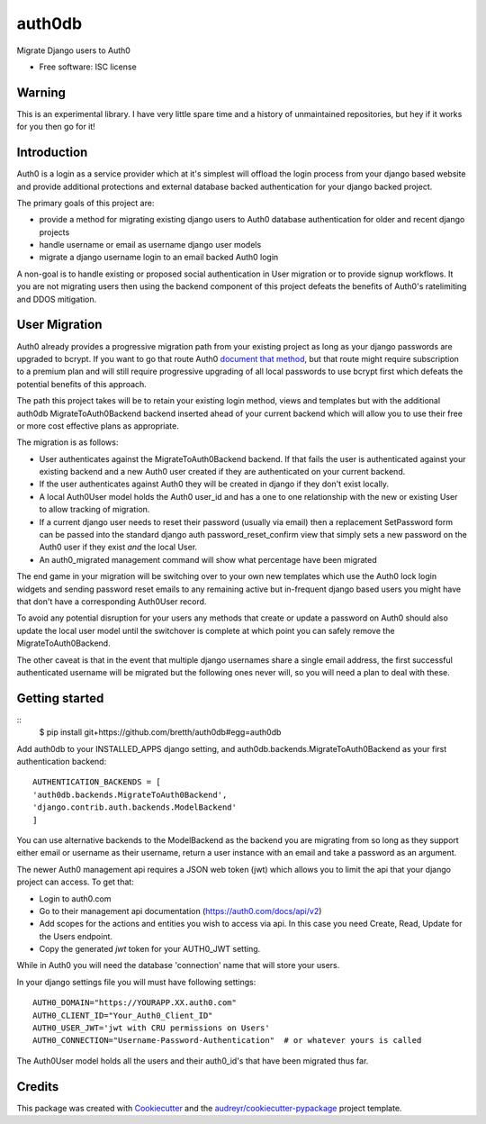 ===============================
auth0db
===============================

.. image:: https://img.shields.io/pypi/v/auth0db.svg
        :target: https://pypi.python.org/pypi/auth0db

.. image:: https://img.shields.io/travis/bretth/auth0db.svg
        :target: https://travis-ci.org/bretth/auth0db


Migrate Django users to Auth0

* Free software: ISC license

Warning
--------

This is an experimental library. I have very little spare time and a history of unmaintained repositories, but hey if it works for you then go for it!

Introduction
------------

Auth0 is a login as a service provider which at it's simplest will offload the login process from your django based website and provide additional protections and external database backed authentication for your django backed project.

The primary goals of this project are:

* provide a method for migrating existing django users to Auth0 database authentication for older and recent django projects
* handle username or email as username django user models
* migrate a django username login to an email backed Auth0 login

A non-goal is to handle existing or proposed social authentication in User migration or to provide signup workflows. It you are not migrating users then using the backend component of this project defeats the benefits of Auth0's ratelimiting and DDOS mitigation.

User Migration
--------------

Auth0 already provides a progressive migration path from your existing project as long as your django passwords are upgraded to bcrypt. If you want to go that route Auth0 `document that method <https://auth0.com/docs/connections/database/migrating>`_, but that route might require subscription to a premium plan and will still require progressive upgrading of all local passwords to use bcrypt first which defeats the potential benefits of this approach.

The path this project takes will be to retain your existing login method, views and templates but with the additional auth0db MigrateToAuth0Backend backend inserted ahead of your current backend which will allow you to use their free or more cost effective plans as appropriate. 

The migration is as follows:

* User authenticates against the MigrateToAuth0Backend backend. If that fails the user is authenticated against your existing backend and a new Auth0 user created if they are authenticated on your current backend.
* If the user authenticates against Auth0 they will be created in django if they don't exist locally.
* A local Auth0User model holds the Auth0 user_id and has a one to one relationship with the new or existing User to allow tracking of migration.
* If a current django user needs to reset their password (usually via email) then a replacement SetPassword form can be passed into the standard django auth password_reset_confirm view that simply sets a new password on the Auth0 user if they exist *and* the local User.
* An auth0_migrated management command will show what percentage have been migrated

The end game in your migration will be switching over to your own new templates which use the Auth0 lock login widgets and sending password reset emails to any remaining active but in-frequent django based users you might have that don't have a corresponding Auth0User record.

To avoid any potential disruption for your users any methods that create or update a password on Auth0 should also update the local user model until the switchover is complete at which point you can safely remove the MigrateToAuth0Backend.

The other caveat is that in the event that multiple django usernames share a single email address, the first successful authenticated username will be migrated but the following ones never will, so you will need a plan to deal with these.

Getting started
---------------

::
    $ pip install git+https://github.com/bretth/auth0db#egg=auth0db 

Add auth0db to your INSTALLED_APPS django setting, and auth0db.backends.MigrateToAuth0Backend as your first authentication backend::

    AUTHENTICATION_BACKENDS = [
    'auth0db.backends.MigrateToAuth0Backend',
    'django.contrib.auth.backends.ModelBackend'
    ] 

You can use alternative backends to the ModelBackend as the backend you are migrating from so long as they support either email or username as their username, return a user instance with an email and take a password as an argument.

The newer Auth0 management api requires a JSON web token (jwt) which allows you to limit the api that your django project can access. To get that: 

- Login to auth0.com
- Go to their management api documentation (https://auth0.com/docs/api/v2)
- Add scopes for the actions and entities you wish to access via api. In this case you need Create, Read, Update for the Users endpoint.
- Copy the generated `jwt` token for your AUTH0_JWT setting.

While in Auth0 you will need the database 'connection' name that will store your users.

In your django settings file you will must have following settings::

    AUTH0_DOMAIN="https://YOURAPP.XX.auth0.com"
    AUTH0_CLIENT_ID="Your_Auth0_Client_ID"
    AUTH0_USER_JWT='jwt with CRU permissions on Users'
    AUTH0_CONNECTION="Username-Password-Authentication"  # or whatever yours is called

The Auth0User model holds all the users and their auth0_id's that have been migrated thus far.

Credits
---------

This package was created with Cookiecutter_ and the `audreyr/cookiecutter-pypackage`_ project template.

.. _Cookiecutter: https://github.com/audreyr/cookiecutter
.. _`audreyr/cookiecutter-pypackage`: https://github.com/audreyr/cookiecutter-pypackage

